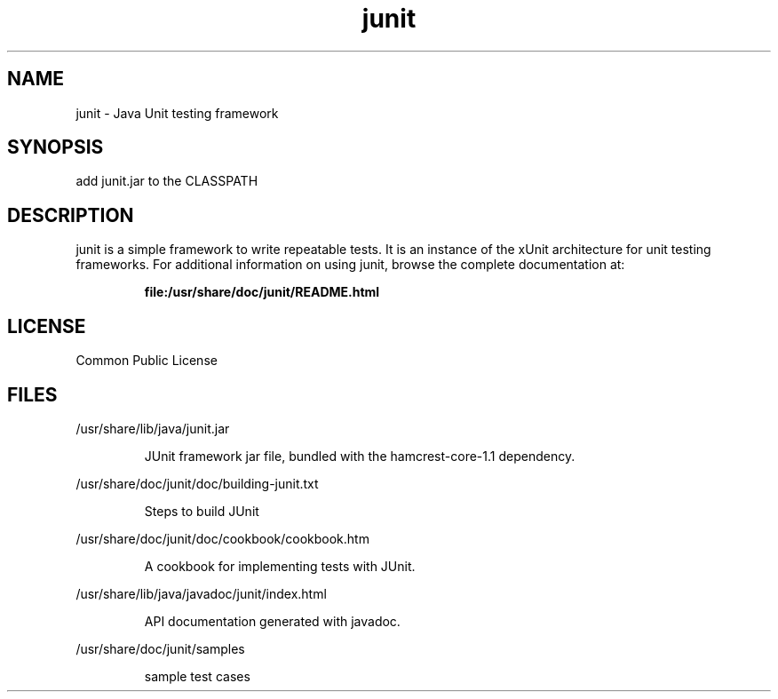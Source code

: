 '\" t
.\"
.\" CDDL HEADER START
.\"
.\" The contents of this file are subject to the terms of the
.\" Common Development and Distribution License (the "License").
.\" You may not use this file except in compliance with the License.
.\"
.\" You can obtain a copy of the license at usr/src/OPENSOLARIS.LICENSE
.\" or http://www.opensolaris.org/os/licensing.
.\" See the License for the specific language governing permissions
.\" and limitations under the License.
.\"
.\" When distributing Covered Code, include this CDDL HEADER in each
.\" file and include the License file at usr/src/OPENSOLARIS.LICENSE.
.\" If applicable, add the following below this CDDL HEADER, with the
.\" fields enclosed by brackets "[]" replaced with your own identifying
.\" information: Portions Copyright [yyyy] [name of copyright owner]
.\"
.\" CDDL HEADER END
.\"
.\" This man page created by Oracle to provide a reference to the documents 
.\" for JUnit provided with the JUnit distribution.
.\"
.TH junit 3 "20 Aug 2008"
.SH NAME
junit \- Java Unit testing framework
.SH SYNOPSIS
add junit.jar to the CLASSPATH
.SH DESCRIPTION
junit is a simple framework to write repeatable tests. It
is an instance of the xUnit architecture for unit testing 
frameworks. For additional information on using junit, 
browse the complete documentation at:
.IP
.B file:/usr/share/doc/junit/README.html
.LP
.SH LICENSE
Common Public License 
.SH FILES
/usr/share/lib/java/junit.jar
.IP
JUnit framework jar file, bundled with the hamcrest-core-1.1 dependency.
.LP

/usr/share/doc/junit/doc/building-junit.txt
.IP
Steps to build JUnit
.LP

/usr/share/doc/junit/doc/cookbook/cookbook.htm
.IP
A cookbook for implementing tests with JUnit.
.LP

/usr/share/lib/java/javadoc/junit/index.html
.IP
API documentation generated with javadoc. 
.LP

/usr/share/doc/junit/samples
.IP
sample test cases
.LP
.PD
